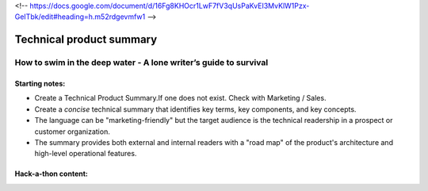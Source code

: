 <!-- https://docs.google.com/document/d/16Fg8KHOcr1LwF7fV3qUsPaKvEI3MvKlW1Pzx-GeITbk/edit#heading=h.m52rdgevmfw1 -->

*************************
Technical product summary
*************************

=================================================================
How to swim in the deep water - A lone writer’s guide to survival
=================================================================

Starting notes:
---------------

* Create a Technical Product Summary.If one does not exist. Check with Marketing / Sales.
* Create a *concise* technical summary that identifies key terms, key components, and key concepts. 
* The language can be "marketing-friendly" but the target audience is the technical readership in a prospect or customer organization. 
* The summary provides both external and internal readers with a "road map" of the product's architecture and high-level operational features.


Hack-a-thon content:
--------------------
